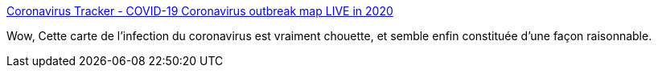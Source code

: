 :jbake-type: post
:jbake-status: published
:jbake-title: Coronavirus Tracker - COVID-19 Coronavirus outbreak map LIVE in 2020
:jbake-tags: maladie,épidémie,carte,infographie,_mois_mars,_année_2020
:jbake-date: 2020-03-10
:jbake-depth: ../
:jbake-uri: shaarli/1583869647000.adoc
:jbake-source: https://nicolas-delsaux.hd.free.fr/Shaarli?searchterm=https%3A%2F%2Fvisalist.io%2Femergency%2Fcoronavirus&searchtags=maladie+%C3%A9pid%C3%A9mie+carte+infographie+_mois_mars+_ann%C3%A9e_2020
:jbake-style: shaarli

https://visalist.io/emergency/coronavirus[Coronavirus Tracker - COVID-19 Coronavirus outbreak map LIVE in 2020]

Wow, Cette carte de l'infection du coronavirus est vraiment chouette, et semble enfin constituée d'une façon raisonnable.
